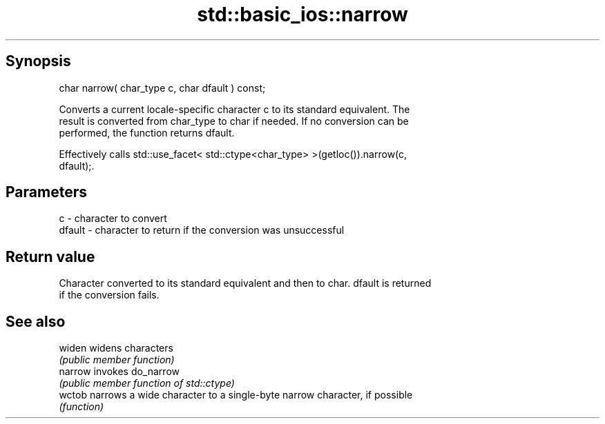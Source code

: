 .TH std::basic_ios::narrow 3 "Sep  4 2015" "2.0 | http://cppreference.com" "C++ Standard Libary"
.SH Synopsis
   char narrow( char_type c, char dfault ) const;

   Converts a current locale-specific character c to its standard equivalent. The
   result is converted from char_type to char if needed. If no conversion can be
   performed, the function returns dfault.

   Effectively calls std::use_facet< std::ctype<char_type> >(getloc()).narrow(c,
   dfault);.

.SH Parameters

   c      - character to convert
   dfault - character to return if the conversion was unsuccessful

.SH Return value

   Character converted to its standard equivalent and then to char. dfault is returned
   if the conversion fails.

.SH See also

   widen  widens characters
          \fI(public member function)\fP
   narrow invokes do_narrow
          \fI(public member function of std::ctype)\fP
   wctob  narrows a wide character to a single-byte narrow character, if possible
          \fI(function)\fP

